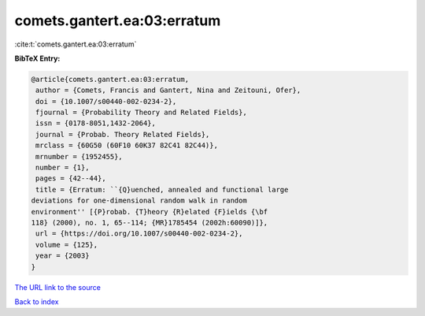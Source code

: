 comets.gantert.ea:03:erratum
============================

:cite:t:`comets.gantert.ea:03:erratum`

**BibTeX Entry:**

.. code-block:: bibtex

   @article{comets.gantert.ea:03:erratum,
    author = {Comets, Francis and Gantert, Nina and Zeitouni, Ofer},
    doi = {10.1007/s00440-002-0234-2},
    fjournal = {Probability Theory and Related Fields},
    issn = {0178-8051,1432-2064},
    journal = {Probab. Theory Related Fields},
    mrclass = {60G50 (60F10 60K37 82C41 82C44)},
    mrnumber = {1952455},
    number = {1},
    pages = {42--44},
    title = {Erratum: ``{Q}uenched, annealed and functional large
   deviations for one-dimensional random walk in random
   environment'' [{P}robab. {T}heory {R}elated {F}ields {\bf
   118} (2000), no. 1, 65--114; {MR}1785454 (2002h:60090)]},
    url = {https://doi.org/10.1007/s00440-002-0234-2},
    volume = {125},
    year = {2003}
   }
`The URL link to the source <ttps://doi.org/10.1007/s00440-002-0234-2}>`_


`Back to index <../By-Cite-Keys.html>`_
